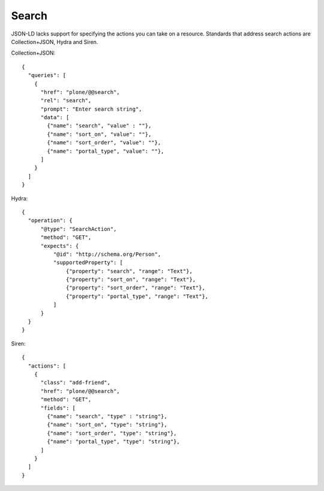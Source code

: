 Search
======

JSON-LD lacks support for specifying the actions you can take on a resource.
Standards that address search actions are Collection+JSON, Hydra and Siren.


Collection+JSON::

  {
    "queries": [
      {
        "href": "plone/@@search",
        "rel": "search",
        "prompt": "Enter search string",
        "data": [
          {"name": "search", "value" : ""},
          {"name": "sort_on", "value": ""},
          {"name": "sort_order", "value": ""},
          {"name": "portal_type", "value": ""},
        ]
      }
    ]
  }


Hydra::

  {
    "operation": {
        "@type": "SearchAction",
        "method": "GET",
        "expects": {
            "@id": "http://schema.org/Person",
            "supportedProperty": [
                {"property": "search", "range": "Text"},
                {"property": "sort_on", "range": "Text"},
                {"property": "sort_order", "range": "Text"},
                {"property": "portal_type", "range": "Text"},
            ]
        }
    }
  }


Siren::

  {
    "actions": [
      {
        "class": "add-friend",
        "href": "plone/@@search",
        "method": "GET",
        "fields": [
          {"name": "search", "type" : "string"},
          {"name": "sort_on", "type": "string"},
          {"name": "sort_order", "type": "string"},
          {"name": "portal_type", "type": "string"},
        ]
      }
    ]
  }
